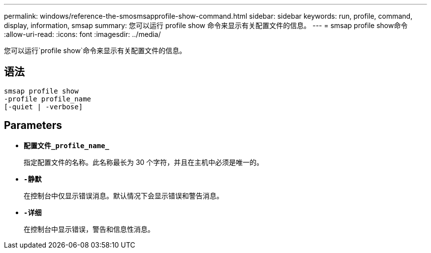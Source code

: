 ---
permalink: windows/reference-the-smosmsapprofile-show-command.html 
sidebar: sidebar 
keywords: run, profile, command, display, information, smsap 
summary: 您可以运行 profile show 命令来显示有关配置文件的信息。 
---
= smsap profile show命令
:allow-uri-read: 
:icons: font
:imagesdir: ../media/


[role="lead"]
您可以运行`profile show`命令来显示有关配置文件的信息。



== 语法

[listing]
----

smsap profile show
-profile profile_name
[-quiet | -verbose]
----


== Parameters

* *`配置文件_profile_name_`*
+
指定配置文件的名称。此名称最长为 30 个字符，并且在主机中必须是唯一的。

* *`-静默`*
+
在控制台中仅显示错误消息。默认情况下会显示错误和警告消息。

* *`-详细`*
+
在控制台中显示错误，警告和信息性消息。



